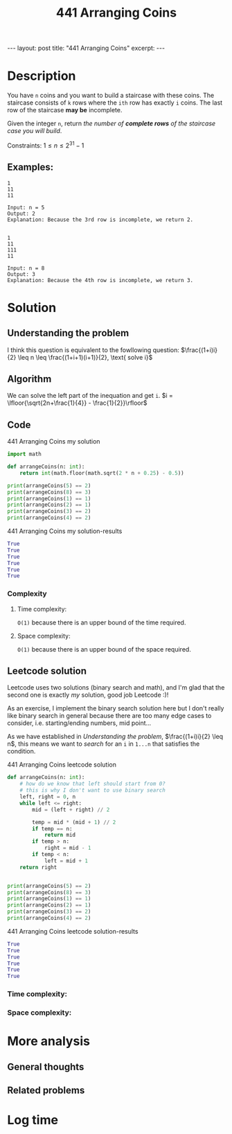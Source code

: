 :PROPERTIES:
:ID:       6705fa69-9835-4076-b293-cd962e3c5828
:END:
#+title: 441 Arranging Coins
#+begin_export html
---
layout: post
title: "441 Arranging Coins"
excerpt:
---
#+end_export

* Description
You have ~n~ coins and you want to build a staircase with these coins.
The staircase consists of ~k~ rows where the ~ith~ row has exactly ~i~ coins.
The last row of the staircase *may be* incomplete.

Given the integer ~n~, return /the number of *complete rows* of the staircase case you will build/.

Constraints:
$1 \leq n \leq 2^{31} - 1$

** Examples:
#+name: 441 Arranging Coins example
#+caption: 441 Arranging Coins example
#+begin_example
1
11
11

Input: n = 5
Output: 2
Explanation: Because the 3rd row is incomplete, we return 2.


1
11
111
11

Input: n = 8
Output: 3
Explanation: Because the 4th row is incomplete, we return 3.
#+end_example

* Solution

** Understanding the problem
:LOGBOOK:
CLOCK: [2022-01-28 Fri 21:54]--[2022-01-28 Fri 22:14] =>  0:20
CLOCK: [2022-01-28 Fri 21:51]--[2022-01-28 Fri 21:52] =>  0:01
:END:
I think this question is equivalent to the fowllowing question:
$\frac{(1+i)i}{2} \leq n \leq \frac{(1+i+1)(i+1)}{2}, \text{ solve i}$
** Algorithm
We can solve the left part of the inequation and get ~i~.
$i = \lfloor{\sqrt{2n+\frac{1}{4}} - \frac{1}{2}}\rfloor$
** Code
#+name: 441 Arranging Coins my solution
#+caption: 441 Arranging Coins my solution
#+begin_src python :results output code :noweb yes
import math

def arrangeCoins(n: int):
    return int(math.floor(math.sqrt(2 * n + 0.25) - 0.5))

print(arrangeCoins(5) == 2)
print(arrangeCoins(8) == 3)
print(arrangeCoins(1) == 1)
print(arrangeCoins(2) == 1)
print(arrangeCoins(3) == 2)
print(arrangeCoins(4) == 2)
#+end_src

#+name: 441 Arranging Coins my solution-results
#+caption: 441 Arranging Coins my solution-results
#+RESULTS: 441 Arranging Coins my solution
#+begin_src python
True
True
True
True
True
True
#+end_src
*** Complexity
**** Time complexity:
~O(1)~ because there is an upper bound of the time required.
**** Space complexity: 
~O(1)~ because there is an upper bound of the space required.
** Leetcode solution
:LOGBOOK:
CLOCK: [2022-01-28 Fri 22:20]--[2022-01-28 Fri 22:36] =>  0:16
CLOCK: [2022-01-28 Fri 22:15]--[2022-01-28 Fri 22:18] =>  0:03
:END:
Leetcode uses two solutions (binary search and math), and I'm glad that the second one is exactly /my/ solution, good job Leetcode :)!

As an exercise, I implement the binary search solution here but I don't really like binary search in general because there are too many edge cases to consider, i.e. starting/ending numbers, mid point...

As we have established in [[Understanding the problem]], $\frac{(1+i)i}{2} \leq n$, this means we want to /search/ for an ~i~ in ~1...n~ that satisfies the condition.
#+name: 441 Arranging Coins leetcode solution
#+caption: 441 Arranging Coins leetcode solution
#+begin_src python :results output code :noweb yes
def arrangeCoins(n: int):
    # how do we know that left should start from 0?
    # this is why I don't want to use binary search
    left, right = 0, n
    while left <= right:
        mid = (left + right) // 2

        temp = mid * (mid + 1) // 2
        if temp == n:
            return mid
        if temp > n:
            right = mid - 1
        if temp < n:
            left = mid + 1
    return right


print(arrangeCoins(5) == 2)
print(arrangeCoins(8) == 3)
print(arrangeCoins(1) == 1)
print(arrangeCoins(2) == 1)
print(arrangeCoins(3) == 2)
print(arrangeCoins(4) == 2)
#+end_src

#+name: 441 Arranging Coins leetcode solution-results
#+caption: 441 Arranging Coins leetcode solution-results
#+RESULTS: 441 Arranging Coins leetcode solution
#+begin_src python
True
True
True
True
True
True
#+end_src
*** Time complexity:

*** Space complexity: 

* More analysis
** General thoughts
** Related problems

* Log time
:LOGBOOK:
CLOCK: [2022-01-28 Fri 21:54]--[2022-01-28 Fri 21:54] =>  0:00
CLOCK: [2022-01-28 Fri 21:47]--[2022-01-28 Fri 21:51] =>  0:04
:END:
